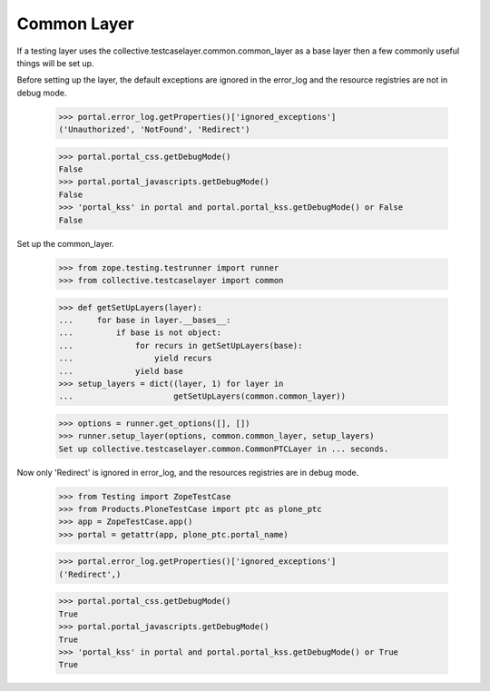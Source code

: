 .. -*-doctest-*-

Common Layer
============

If a testing layer uses the
collective.testcaselayer.common.common_layer as a base layer then a
few commonly useful things will be set up.

Before setting up the layer, the default exceptions are ignored in the
error_log and the resource registries are not in debug mode.

    >>> portal.error_log.getProperties()['ignored_exceptions']
    ('Unauthorized', 'NotFound', 'Redirect')

    >>> portal.portal_css.getDebugMode()
    False
    >>> portal.portal_javascripts.getDebugMode()
    False
    >>> 'portal_kss' in portal and portal.portal_kss.getDebugMode() or False
    False

Set up the common_layer.

    >>> from zope.testing.testrunner import runner
    >>> from collective.testcaselayer import common

    >>> def getSetUpLayers(layer):
    ...     for base in layer.__bases__:
    ...         if base is not object:
    ...             for recurs in getSetUpLayers(base):
    ...                 yield recurs
    ...             yield base
    >>> setup_layers = dict((layer, 1) for layer in
    ...                     getSetUpLayers(common.common_layer))

    >>> options = runner.get_options([], [])
    >>> runner.setup_layer(options, common.common_layer, setup_layers)
    Set up collective.testcaselayer.common.CommonPTCLayer in ... seconds.

Now only 'Redirect' is ignored in error_log, and the resources
registries are in debug mode.

    >>> from Testing import ZopeTestCase
    >>> from Products.PloneTestCase import ptc as plone_ptc
    >>> app = ZopeTestCase.app()
    >>> portal = getattr(app, plone_ptc.portal_name)

    >>> portal.error_log.getProperties()['ignored_exceptions']
    ('Redirect',)

    >>> portal.portal_css.getDebugMode()
    True
    >>> portal.portal_javascripts.getDebugMode()
    True
    >>> 'portal_kss' in portal and portal.portal_kss.getDebugMode() or True
    True
